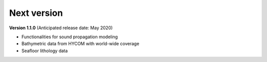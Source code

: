 Next version
============

**Version 1.1.0** (Anticipated release date: May 2020)

* Functionalities for sound propagation modeling

* Bathymetric data from HYCOM with world-wide coverage

* Seafloor lithology data